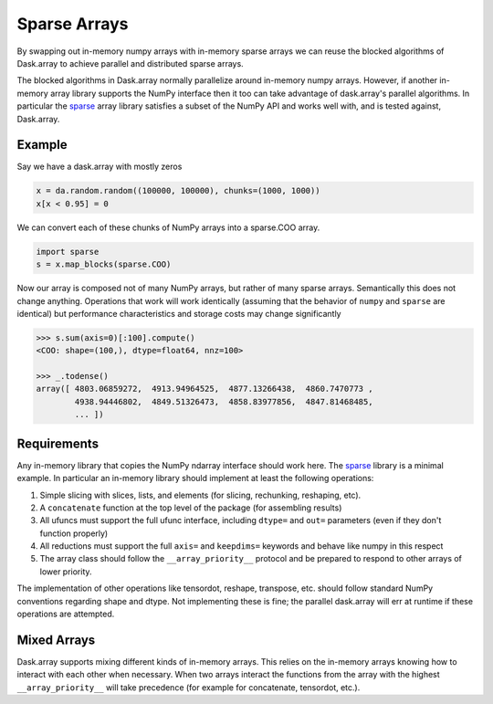 Sparse Arrays
=============

By swapping out in-memory numpy arrays with in-memory sparse arrays we can
reuse the blocked algorithms of Dask.array to achieve parallel and distributed
sparse arrays.

The blocked algorithms in Dask.array normally parallelize around in-memory
numpy arrays.  However, if another in-memory array library supports the NumPy
interface then it too can take advantage of dask.array's parallel algorithms.
In particular the `sparse <https://github.com/mrocklin/sparse/>`_ array library
satisfies a subset of the NumPy API and works well with, and is tested against,
Dask.array.

Example
-------

Say we have a dask.array with mostly zeros

.. code-block:: python

   x = da.random.random((100000, 100000), chunks=(1000, 1000))
   x[x < 0.95] = 0

We can convert each of these chunks of NumPy arrays into a sparse.COO array.

.. code-block:: python

   import sparse
   s = x.map_blocks(sparse.COO)

Now our array is composed not of many NumPy arrays, but rather of many
sparse arrays.  Semantically this does not change anything.  Operations that
work will work identically (assuming that the behavior of ``numpy`` and
``sparse`` are identical) but performance characteristics and storage costs may
change significantly

.. code-block:: python

   >>> s.sum(axis=0)[:100].compute()
   <COO: shape=(100,), dtype=float64, nnz=100>

   >>> _.todense()
   array([ 4803.06859272,  4913.94964525,  4877.13266438,  4860.7470773 ,
           4938.94446802,  4849.51326473,  4858.83977856,  4847.81468485,
           ... ])

Requirements
------------

Any in-memory library that copies the NumPy ndarray interface should work here.
The `sparse <https://github.com/mrocklin/sparse/>`_ library is a minimal
example.  In particular an in-memory library should implement at least the
following operations:

1.  Simple slicing with slices, lists, and elements (for slicing, rechunking,
    reshaping, etc).
2.  A ``concatenate`` function at the top level of the package (for assembling
    results)
3.  All ufuncs must support the full ufunc interface, including ``dtype=`` and
    ``out=`` parameters (even if they don't function properly)
4.  All reductions must support the full ``axis=`` and ``keepdims=`` keywords
    and behave like numpy in this respect
5.  The array class should follow the ``__array_priority__`` protocol and be
    prepared to respond to other arrays of lower priority.

The implementation of other operations like tensordot, reshape, transpose, etc.
should follow standard NumPy conventions regarding shape and dtype.  Not
implementing these is fine; the parallel dask.array will err at runtime if
these operations are attempted.


Mixed Arrays
------------

Dask.array supports mixing different kinds of in-memory arrays.  This relies
on the in-memory arrays knowing how to interact with each other when necessary.
When two arrays interact the functions from the array with the highest
``__array_priority__`` will take precedence (for example for concatenate,
tensordot, etc.).
